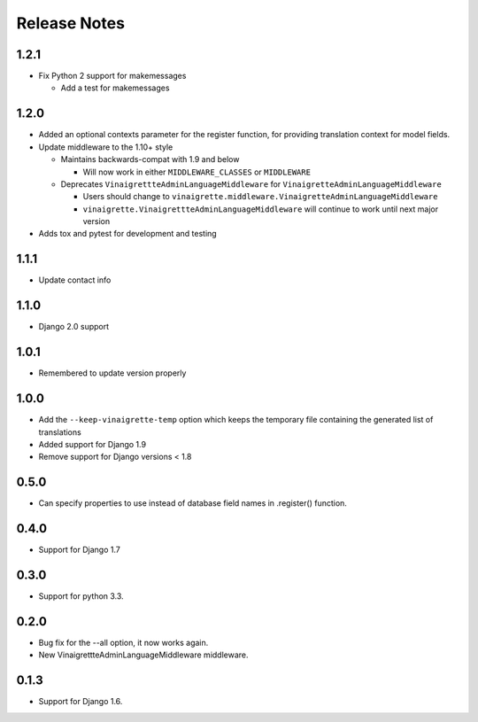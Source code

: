 Release Notes
=============

1.2.1
-----

* Fix Python 2 support for makemessages

  * Add a test for makemessages


1.2.0
--------

* Added an optional contexts parameter for the register function, for
  providing translation context for model fields.

* Update middleware to the 1.10+ style

  * Maintains backwards-compat with 1.9 and below

    * Will now work in either ``MIDDLEWARE_CLASSES`` or ``MIDDLEWARE``

  * Deprecates ``VinaigrettteAdminLanguageMiddleware`` for ``VinaigretteAdminLanguageMiddleware``

    * Users should change to ``vinaigrette.middleware.VinaigretteAdminLanguageMiddleware``
    * ``vinaigrette.VinaigrettteAdminLanguageMiddleware`` will continue to work until next major version

* Adds tox and pytest for development and testing

1.1.1
-----

* Update contact info

1.1.0
-----

* Django 2.0 support

1.0.1
-----

* Remembered to update version properly

1.0.0
-----

* Add the ``--keep-vinaigrette-temp`` option which keeps the temporary file containing the generated list of translations
* Added support for Django 1.9
* Remove support for Django versions < 1.8

0.5.0
-----

* Can specify properties to use instead of database field names in .register() function.

0.4.0
-----

* Support for Django 1.7

0.3.0
-----

* Support for python 3.3.

0.2.0
-----

* Bug fix for the --all option, it now works again.
* New VinaigrettteAdminLanguageMiddleware middleware.

0.1.3
-----

* Support for Django 1.6.
